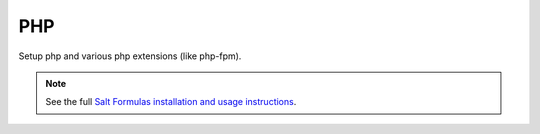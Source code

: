 ===
PHP
===

Setup php and various php extensions (like php-fpm).

.. note::

    See the full `Salt Formulas installation and usage instructions
    <http://docs.saltstack.com/en/latest/topics/development/conventions/formulas.html>`_.

